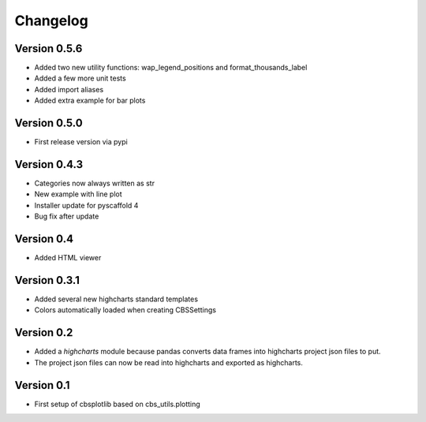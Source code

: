 =========
Changelog
=========

Version 0.5.6
=============
- Added two new utility functions: wap_legend_positions and format_thousands_label
- Added a few more unit tests
- Added import aliases
- Added extra example for bar plots

Version 0.5.0
=============
- First release version via pypi

Version 0.4.3
=============
- Categories now always written as str
- New example with line plot
- Installer update for pyscaffold 4
- Bug fix after update

Version 0.4
===========

- Added HTML viewer

Version 0.3.1
=============

- Added several new highcharts standard templates
- Colors automatically loaded when creating CBSSettings


Version 0.2
===========

- Added a *highcharts* module because pandas converts data frames into highcharts project json files
  to put.
- The project json files can now be read into highcharts and exported as highcharts.


Version 0.1
===========

- First setup of cbsplotlib based on cbs_utils.plotting
